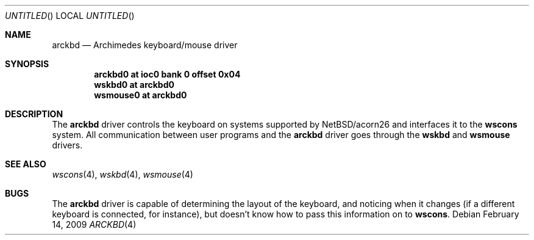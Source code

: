 .\" $NetBSD: arckbd.4,v 1.2 2009/02/14 10:20:55 bjh21 Exp $
.\"
.\" Copyright (c) 2000 Ben Harris
.\" All rights reserved.
.\"
.\" Redistribution and use in source and binary forms, with or without
.\" modification, are permitted provided that the following conditions
.\" are met:
.\" 1. Redistributions of source code must retain the above copyright
.\"    notice, this list of conditions and the following disclaimer.
.\" 2. Redistributions in binary form must reproduce the above copyright
.\"    notice, this list of conditions and the following disclaimer in the
.\"    documentation and/or other materials provided with the distribution.
.\" 3. The name of the author may not be used to endorse or promote products
.\"    derived from this software without specific prior written permission.
.\"
.\" THIS SOFTWARE IS PROVIDED BY THE AUTHOR ``AS IS'' AND ANY EXPRESS OR
.\" IMPLIED WARRANTIES, INCLUDING, BUT NOT LIMITED TO, THE IMPLIED WARRANTIES
.\" OF MERCHANTABILITY AND FITNESS FOR A PARTICULAR PURPOSE ARE DISCLAIMED.
.\" IN NO EVENT SHALL THE AUTHOR BE LIABLE FOR ANY DIRECT, INDIRECT,
.\" INCIDENTAL, SPECIAL, EXEMPLARY, OR CONSEQUENTIAL DAMAGES (INCLUDING, BUT
.\" NOT LIMITED TO, PROCUREMENT OF SUBSTITUTE GOODS OR SERVICES; LOSS OF USE,
.\" DATA, OR PROFITS; OR BUSINESS INTERRUPTION) HOWEVER CAUSED AND ON ANY
.\" THEORY OF LIABILITY, WHETHER IN CONTRACT, STRICT LIABILITY, OR TORT
.\" (INCLUDING NEGLIGENCE OR OTHERWISE) ARISING IN ANY WAY OUT OF THE USE OF
.\" THIS SOFTWARE, EVEN IF ADVISED OF THE POSSIBILITY OF SUCH DAMAGE.
.\"
.Dd February 14, 2009
.Os
.Dt ARCKBD 4 acorn26
.Sh NAME
.Nm arckbd
.Nd Archimedes keyboard/mouse driver
.Sh SYNOPSIS
.Cd "arckbd0         at ioc0 bank 0 offset 0x04"
.Cd "wskbd0          at arckbd0"
.Cd "wsmouse0        at arckbd0"
.Sh DESCRIPTION
The
.Nm
driver controls the keyboard on systems supported by
.Nx Ns /acorn26
and interfaces it to the
.Nm wscons
system.  All communication between user programs and the
.Nm
driver goes through the
.Nm wskbd
and
.Nm wsmouse
drivers.
.Sh SEE ALSO
.Xr wscons 4 ,
.Xr wskbd 4 ,
.Xr wsmouse 4
.Sh BUGS
The
.Nm
driver is capable of determining the layout of the keyboard, and noticing when
it changes (if a different keyboard is connected, for instance), but doesn't
know how to pass this information on to
.Nm wscons .
